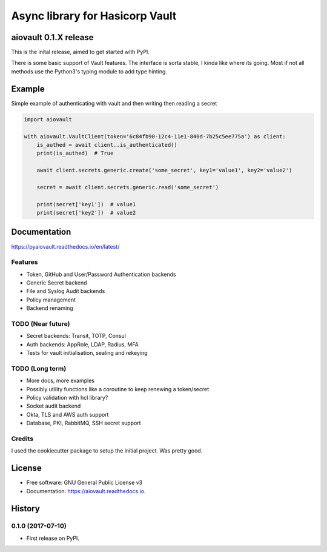 ================================
Async library for Hasicorp Vault
================================


.. image:: https://img.shields.io/pypi/v/aiovault.svg
  :target: https://pypi.python.org/pypi/aiovault

.. image:: https://img.shields.io/travis/terrycain/aiovault.svg
  :target: https://travis-ci.org/terrycain/aiovault

.. image:: https://codecov.io/gh/terrycain/aiovault/branch/master/graph/badge.svg
  :target: https://codecov.io/gh/terrycain/aiovault

.. image:: https://readthedocs.org/projects/aiovault/badge/?version=latest
  :target: https://aiovault.readthedocs.io/en/latest/?badge=latest
  :alt: Documentation Status

.. image:: https://pyup.io/repos/github/terrycain/aiovault/shield.svg
  :target: https://pyup.io/repos/github/terrycain/aiovault/
  :alt: Updates

.. image:: https://pyup.io/repos/github/terrycain/aiovault/python-3-shield.svg
  :target: https://pyup.io/repos/github/terrycain/aiovault/
  :alt: Python 3

aiovault 0.1.X release
======================

This is the inital release, aimed to get started with PyPI.

There is some basic support of Vault features. The interface is sorta stable, I kinda like where its going. Most if not all methods use the Python3's typing module to add type hinting.


Example
=======

Simple example of authenticating with vault and then writing then reading a secret

.. code-block:: python

    import aiovault

    with aiovault.VaultClient(token='6c84fb90-12c4-11e1-840d-7b25c5ee775a') as client:
        is_authed = await client..is_authenticated()
        print(is_authed)  # True

        await client.secrets.generic.create('some_secret', key1='value1', key2='value2')

        secret = await client.secrets.generic.read('some_secret')

        print(secret['key1'])  # value1
        print(secret['key2'])  # value2


Documentation
=============

https://pyaiovault.readthedocs.io/en/latest/

Features
--------

- Token, GitHub and User/Password Authentication backends
- Generic Secret backend
- File and Syslog Audit backends
- Policy management
- Backend renaming


TODO (Near future)
------------------

- Secret backends: Transit, TOTP, Consul
- Auth backends: AppRole, LDAP, Radius, MFA
- Tests for vault initialisation, sealing and rekeying

TODO (Long term)
----------------

- More docs, more examples
- Possibly utility functions like a coroutine to keep renewing a token/secret
- Policy validation with hcl library?
- Socket audit backend
- Okta, TLS and AWS auth support
- Database, PKI, RabbitMQ, SSH secret support


Credits
-------

I used the cookiecutter package to setup the initial project. Was pretty good.

.. _Cookiecutter: https://github.com/audreyr/cookiecutter
.. _`audreyr/cookiecutter-pypackage`: https://github.com/audreyr/cookiecutter-pypackage


License
=======

* Free software: GNU General Public License v3
* Documentation: https://aiovault.readthedocs.io.


History
=======

0.1.0 (2017-07-10)
------------------

* First release on PyPI.


